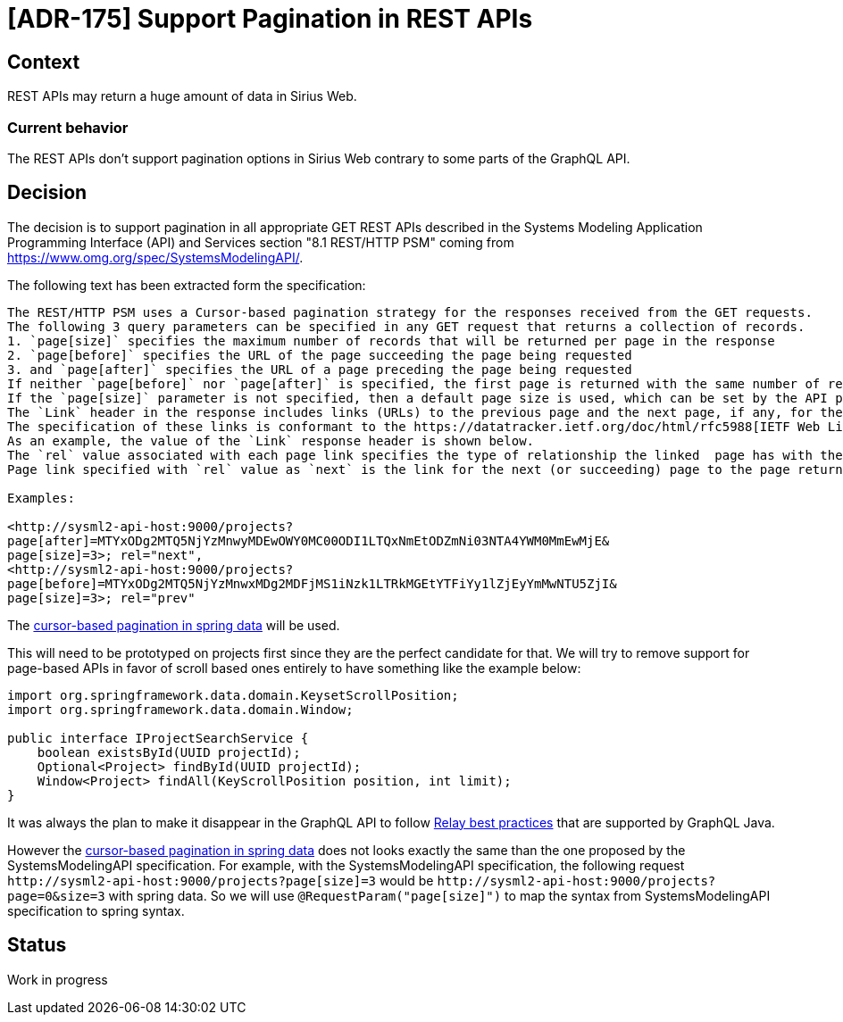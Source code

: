 = [ADR-175] Support Pagination in REST APIs

== Context

REST APIs may return a huge amount of data in Sirius Web.

=== Current behavior

The REST APIs don't support pagination options in Sirius Web contrary to some parts of the GraphQL API.

== Decision

The decision is to support pagination in all appropriate GET REST APIs described in the Systems Modeling Application Programming Interface (API) and Services section "8.1 REST/HTTP PSM" coming from https://www.omg.org/spec/SystemsModelingAPI/.

The following text has been extracted form the specification:

```
The REST/HTTP PSM uses a Cursor-based pagination strategy for the responses received from the GET requests.
The following 3 query parameters can be specified in any GET request that returns a collection of records.
1. `page[size]` specifies the maximum number of records that will be returned per page in the response
2. `page[before]` specifies the URL of the page succeeding the page being requested
3. and `page[after]` specifies the URL of a page preceding the page being requested
If neither `page[before]` nor `page[after]` is specified, the first page is returned with the same number of records as specified in the `page[size]` query parameter.
If the `page[size]` parameter is not specified, then a default page size is used, which can be set by the API provider.
The `Link` header in the response includes links (URLs) to the previous page and the next page, if any, for the given page in the response.
The specification of these links is conformant to the https://datatracker.ietf.org/doc/html/rfc5988[IETF Web Linking standard].
As an example, the value of the `Link` response header is shown below.
The `rel` value associated with each page link specifies the type of relationship the linked  page has with the page returned in the response.
Page link specified with `rel` value as `next` is the link for the next (or succeeding) page to the page returned in the response, and the page link specified with `rel` value as `prev` is the link for the previous (or preceding) page to the page returned in the response.

Examples:

<http://sysml2-api-host:9000/projects?
page[after]=MTYxODg2MTQ5NjYzMnwyMDEwOWY0MC00ODI1LTQxNmEtODZmNi03NTA4YWM0MmEwMjE&
page[size]=3>; rel="next",
<http://sysml2-api-host:9000/projects?
page[before]=MTYxODg2MTQ5NjYzMnwxMDg2MDFjMS1iNzk1LTRkMGEtYTFiYy1lZjEyYmMwNTU5ZjI&
page[size]=3>; rel="prev"
```

The https://docs.spring.io/spring-data/rest/reference/data-commons/repositories/scrolling.html#page-title[cursor-based pagination in spring data] will be used.

This will need to be prototyped on projects first since they are the perfect candidate for that.
We will try to remove support for page-based APIs in favor of scroll based ones entirely to have something like the example below:

[source, java]
----
import org.springframework.data.domain.KeysetScrollPosition;
import org.springframework.data.domain.Window;

public interface IProjectSearchService {
    boolean existsById(UUID projectId);
    Optional<Project> findById(UUID projectId);
    Window<Project> findAll(KeyScrollPosition position, int limit);
}
----

It was always the plan to make it disappear in the GraphQL API to follow https://relay.dev/graphql/connections.htm[Relay best practices] that are supported by GraphQL Java.

However the https://docs.spring.io/spring-data/rest/reference/data-commons/repositories/scrolling.html#page-title[cursor-based pagination in spring data] does not looks exactly the same than the one proposed by the SystemsModelingAPI specification.
For example, with the SystemsModelingAPI specification, the following request `\http://sysml2-api-host:9000/projects?page[size]=3` would be `\http://sysml2-api-host:9000/projects?page=0&size=3` with spring data.
So we will use `@RequestParam("page[size]")` to map the syntax from SystemsModelingAPI specification to spring syntax.

== Status

Work in progress
